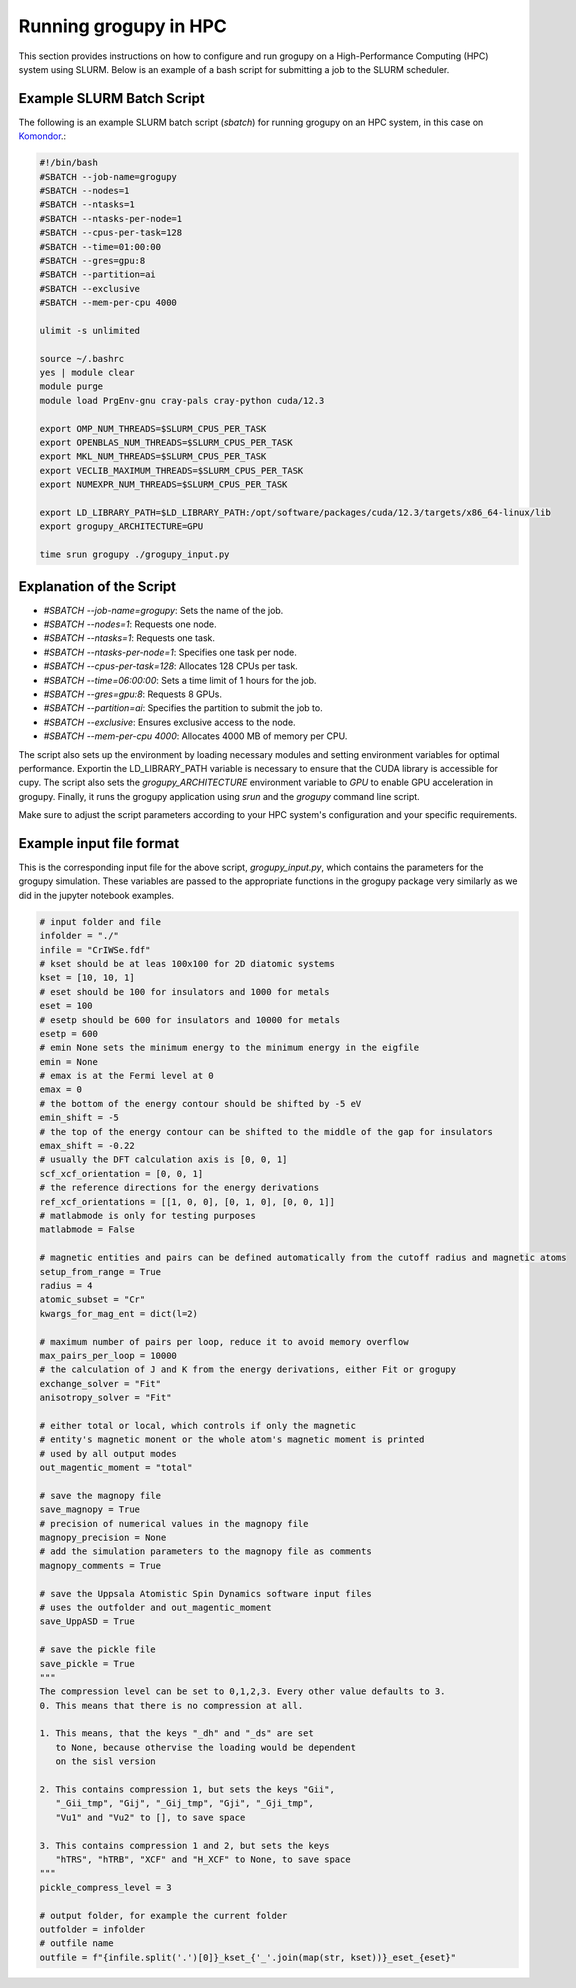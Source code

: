 .. _running_in_hpc:

Running grogupy in HPC
======================

This section provides instructions on how to configure
and run grogupy on a High-Performance Computing (HPC)
system using SLURM. Below is an example of a bash script
for submitting a job to the SLURM scheduler.

Example SLURM Batch Script
---------------------------

The following is an example SLURM batch script (`sbatch`)
for running grogupy on an HPC system, in this case on
`Komondor <https://hpc.kifu.hu/hu/komondor>`_.:

.. code-block:: bash

    #!/bin/bash
    #SBATCH --job-name=grogupy
    #SBATCH --nodes=1
    #SBATCH --ntasks=1
    #SBATCH --ntasks-per-node=1
    #SBATCH --cpus-per-task=128
    #SBATCH --time=01:00:00
    #SBATCH --gres=gpu:8
    #SBATCH --partition=ai
    #SBATCH --exclusive
    #SBATCH --mem-per-cpu 4000

    ulimit -s unlimited

    source ~/.bashrc
    yes | module clear
    module purge
    module load PrgEnv-gnu cray-pals cray-python cuda/12.3

    export OMP_NUM_THREADS=$SLURM_CPUS_PER_TASK
    export OPENBLAS_NUM_THREADS=$SLURM_CPUS_PER_TASK
    export MKL_NUM_THREADS=$SLURM_CPUS_PER_TASK
    export VECLIB_MAXIMUM_THREADS=$SLURM_CPUS_PER_TASK
    export NUMEXPR_NUM_THREADS=$SLURM_CPUS_PER_TASK

    export LD_LIBRARY_PATH=$LD_LIBRARY_PATH:/opt/software/packages/cuda/12.3/targets/x86_64-linux/lib
    export grogupy_ARCHITECTURE=GPU

    time srun grogupy ./grogupy_input.py

Explanation of the Script
-------------------------

- `#SBATCH --job-name=grogupy`: Sets the name of the job.
- `#SBATCH --nodes=1`: Requests one node.
- `#SBATCH --ntasks=1`: Requests one task.
- `#SBATCH --ntasks-per-node=1`: Specifies one task per node.
- `#SBATCH --cpus-per-task=128`: Allocates 128 CPUs per task.
- `#SBATCH --time=06:00:00`: Sets a time limit of 1 hours for the job.
- `#SBATCH --gres=gpu:8`: Requests 8 GPUs.
- `#SBATCH --partition=ai`: Specifies the partition to submit the job to.
- `#SBATCH --exclusive`: Ensures exclusive access to the node.
- `#SBATCH --mem-per-cpu 4000`: Allocates 4000 MB of memory per CPU.

The script also sets up the environment by loading necessary
modules and setting environment variables for optimal
performance. Exportin the LD_LIBRARY_PATH variable is necessary
to ensure that the CUDA library is accessible for cupy. The
script also sets the `grogupy_ARCHITECTURE` environment
variable to `GPU` to enable GPU acceleration in grogupy.
Finally, it runs the grogupy application using `srun` and the
`grogupy` command line script.

Make sure to adjust the script parameters according to
your HPC system's configuration and your specific requirements.


Example input file format
-------------------------

This is the corresponding input file for the above script, `grogupy_input.py`,
which contains the parameters for the grogupy simulation. These variables
are passed to the appropriate functions in the grogupy package very similarly
as we did in the jupyter notebook examples.

.. code-block:: python

    # input folder and file
    infolder = "./"
    infile = "CrIWSe.fdf"
    # kset should be at leas 100x100 for 2D diatomic systems
    kset = [10, 10, 1]
    # eset should be 100 for insulators and 1000 for metals
    eset = 100
    # esetp should be 600 for insulators and 10000 for metals
    esetp = 600
    # emin None sets the minimum energy to the minimum energy in the eigfile
    emin = None
    # emax is at the Fermi level at 0
    emax = 0
    # the bottom of the energy contour should be shifted by -5 eV
    emin_shift = -5
    # the top of the energy contour can be shifted to the middle of the gap for insulators
    emax_shift = -0.22
    # usually the DFT calculation axis is [0, 0, 1]
    scf_xcf_orientation = [0, 0, 1]
    # the reference directions for the energy derivations
    ref_xcf_orientations = [[1, 0, 0], [0, 1, 0], [0, 0, 1]]
    # matlabmode is only for testing purposes
    matlabmode = False

    # magnetic entities and pairs can be defined automatically from the cutoff radius and magnetic atoms
    setup_from_range = True
    radius = 4
    atomic_subset = "Cr"
    kwargs_for_mag_ent = dict(l=2)

    # maximum number of pairs per loop, reduce it to avoid memory overflow
    max_pairs_per_loop = 10000 
    # the calculation of J and K from the energy derivations, either Fit or grogupy
    exchange_solver = "Fit"
    anisotropy_solver = "Fit"

    # either total or local, which controls if only the magnetic 
    # entity's magnetic monent or the whole atom's magnetic moment is printed
    # used by all output modes
    out_magentic_moment = "total"

    # save the magnopy file
    save_magnopy = True
    # precision of numerical values in the magnopy file
    magnopy_precision = None
    # add the simulation parameters to the magnopy file as comments
    magnopy_comments = True

    # save the Uppsala Atomistic Spin Dynamics software input files
    # uses the outfolder and out_magentic_moment
    save_UppASD = True

    # save the pickle file
    save_pickle = True
    """
    The compression level can be set to 0,1,2,3. Every other value defaults to 3.
    0. This means that there is no compression at all. 
    
    1. This means, that the keys "_dh" and "_ds" are set 
       to None, because othervise the loading would be dependent
       on the sisl version 

    2. This contains compression 1, but sets the keys "Gii", 
       "_Gii_tmp", "Gij", "_Gij_tmp", "Gji", "_Gji_tmp", 
       "Vu1" and "Vu2" to [], to save space

    3. This contains compression 1 and 2, but sets the keys 
       "hTRS", "hTRB", "XCF" and "H_XCF" to None, to save space
    """
    pickle_compress_level = 3

    # output folder, for example the current folder
    outfolder = infolder
    # outfile name
    outfile = f"{infile.split('.')[0]}_kset_{'_'.join(map(str, kset))}_eset_{eset}"
